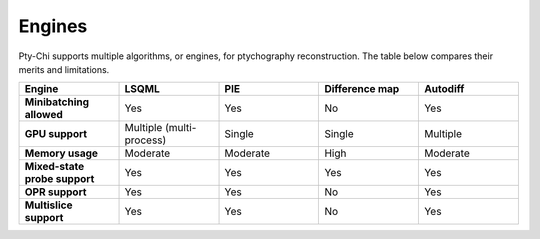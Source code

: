 Engines
=======

Pty-Chi supports multiple algorithms, or engines, for ptychography reconstruction. 
The table below compares their merits and limitations. 

.. list-table::
   :stub-columns: 1
   :widths: 40 40 40 40 40

   * - Engine
     - **LSQML**
     - **PIE**
     - **Difference map**
     - **Autodiff**
   * - Minibatching allowed
     - Yes
     - Yes  
     - No
     - Yes
   * - GPU support
     - Multiple (multi-process)
     - Single
     - Single
     - Multiple
   * - Memory usage
     - Moderate
     - Moderate
     - High
     - Moderate
   * - Mixed-state probe support
     - Yes
     - Yes
     - Yes
     - Yes
   * - OPR support
     - Yes
     - Yes
     - No
     - Yes
   * - Multislice support
     - Yes
     - Yes
     - No
     - Yes

